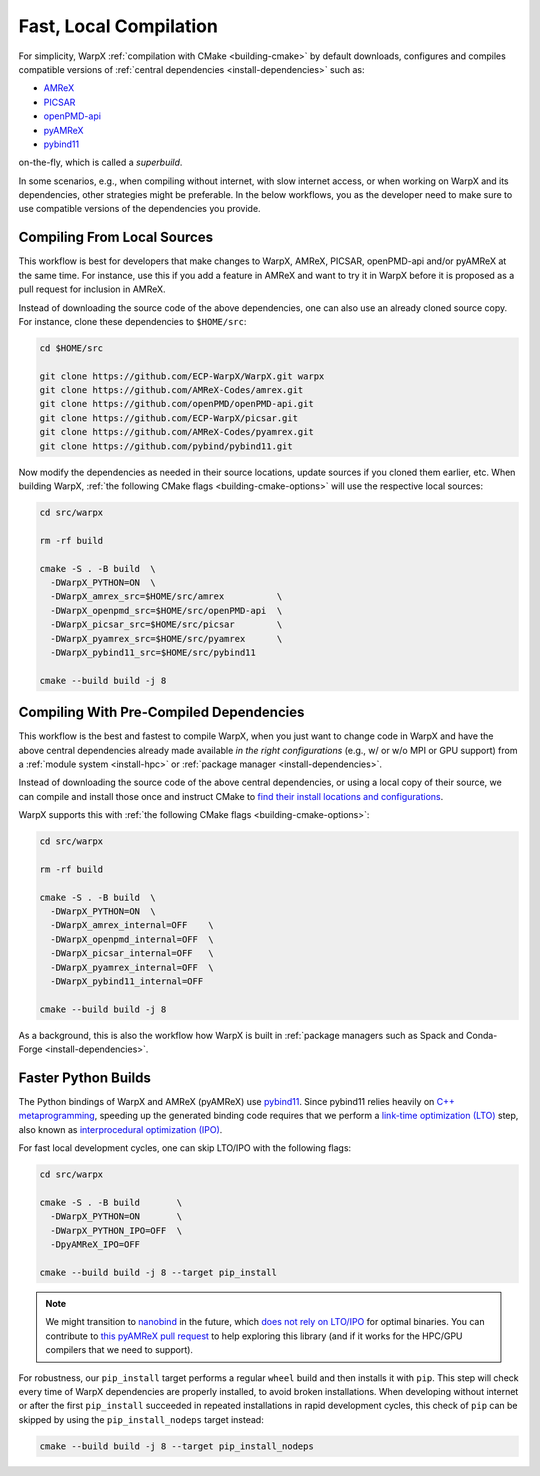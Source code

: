 .. _developers-local-compile:

Fast, Local Compilation
=======================

For simplicity, WarpX :ref:`compilation with CMake <building-cmake>` by default downloads, configures and compiles compatible versions of :ref:`central dependencies <install-dependencies>` such as:

* `AMReX <https://amrex-codes.github.io>`__
* `PICSAR <https://github.com/ECP-WarpX/picsar>`__
* `openPMD-api <https://github.com/openPMD/openPMD-api>`__
* `pyAMReX <https://github.com/AMReX-Codes/pyamrex>`__
* `pybind11 <https://github.com/pybind/pybind11>`__

on-the-fly, which is called a *superbuild*.

In some scenarios, e.g., when compiling without internet, with slow internet access, or when working on WarpX and its dependencies, other strategies might be preferable.
In the below workflows, you as the developer need to make sure to use compatible versions of the dependencies you provide.


.. _developers-local-compile-src:

Compiling From Local Sources
----------------------------

This workflow is best for developers that make changes to WarpX, AMReX, PICSAR, openPMD-api and/or pyAMReX at the same time.
For instance, use this if you add a feature in AMReX and want to try it in WarpX before it is proposed as a pull request for inclusion in AMReX.

Instead of downloading the source code of the above dependencies, one can also use an already cloned source copy.
For instance, clone these dependencies to ``$HOME/src``:

.. code-block:: bash

   cd $HOME/src

   git clone https://github.com/ECP-WarpX/WarpX.git warpx
   git clone https://github.com/AMReX-Codes/amrex.git
   git clone https://github.com/openPMD/openPMD-api.git
   git clone https://github.com/ECP-WarpX/picsar.git
   git clone https://github.com/AMReX-Codes/pyamrex.git
   git clone https://github.com/pybind/pybind11.git

Now modify the dependencies as needed in their source locations, update sources if you cloned them earlier, etc.
When building WarpX, :ref:`the following CMake flags <building-cmake-options>` will use the respective local sources:

.. code-block:: bash

   cd src/warpx

   rm -rf build

   cmake -S . -B build  \
     -DWarpX_PYTHON=ON  \
     -DWarpX_amrex_src=$HOME/src/amrex          \
     -DWarpX_openpmd_src=$HOME/src/openPMD-api  \
     -DWarpX_picsar_src=$HOME/src/picsar        \
     -DWarpX_pyamrex_src=$HOME/src/pyamrex      \
     -DWarpX_pybind11_src=$HOME/src/pybind11

   cmake --build build -j 8


.. _developers-local-compile-findpackage:

Compiling With Pre-Compiled Dependencies
----------------------------------------

This workflow is the best and fastest to compile WarpX, when you just want to change code in WarpX and have the above central dependencies already made available *in the right configurations* (e.g., w/ or w/o MPI or GPU support) from a :ref:`module system <install-hpc>` or :ref:`package manager <install-dependencies>`.

Instead of downloading the source code of the above central dependencies, or using a local copy of their source, we can compile and install those once and instruct CMake to `find their install locations and configurations <https://hsf-training.github.io/hsf-training-cmake-webpage/09-findingpackages/index.html>`__.

WarpX supports this with :ref:`the following CMake flags <building-cmake-options>`:

.. code-block:: bash

   cd src/warpx

   rm -rf build

   cmake -S . -B build  \
     -DWarpX_PYTHON=ON  \
     -DWarpX_amrex_internal=OFF    \
     -DWarpX_openpmd_internal=OFF  \
     -DWarpX_picsar_internal=OFF   \
     -DWarpX_pyamrex_internal=OFF  \
     -DWarpX_pybind11_internal=OFF

   cmake --build build -j 8

As a background, this is also the workflow how WarpX is built in :ref:`package managers such as Spack and Conda-Forge <install-dependencies>`.


.. _developers-local-compile-pylto:

Faster Python Builds
--------------------

The Python bindings of WarpX and AMReX (pyAMReX) use `pybind11 <https://pybind11.readthedocs.io>`__.
Since pybind11 relies heavily on `C++ metaprogramming <https://pybind11.readthedocs.io/en/stable/faq.html#how-can-i-create-smaller-binaries>`__, speeding up the generated binding code requires that we perform a `link-time optimization (LTO) <https://pybind11.readthedocs.io/en/stable/compiling.html#pybind11-add-module>`__ step, also known as `interprocedural optimization (IPO) <https://en.wikipedia.org/wiki/Interprocedural_optimization>`__.

For fast local development cycles, one can skip LTO/IPO with the following flags:

.. code-block:: bash

   cd src/warpx

   cmake -S . -B build       \
     -DWarpX_PYTHON=ON       \
     -DWarpX_PYTHON_IPO=OFF  \
     -DpyAMReX_IPO=OFF

   cmake --build build -j 8 --target pip_install

.. note::

   We might transition to `nanobind <https://github.com/wjakob/nanobind>`__ in the future, which `does not rely on LTO/IPO <https://nanobind.readthedocs.io/en/latest/benchmark.html>`__ for optimal binaries.
   You can contribute to `this pyAMReX pull request <https://github.com/AMReX-Codes/pyamrex/pull/127>`__ to help exploring this library (and if it works for the HPC/GPU compilers that we need to support).

For robustness, our ``pip_install`` target performs a regular ``wheel`` build and then installs it with ``pip``.
This step will check every time of WarpX dependencies are properly installed, to avoid broken installations.
When developing without internet or after the first ``pip_install`` succeeded in repeated installations in rapid development cycles, this check of ``pip`` can be skipped by using the ``pip_install_nodeps`` target instead:

.. code-block:: bash

   cmake --build build -j 8 --target pip_install_nodeps
